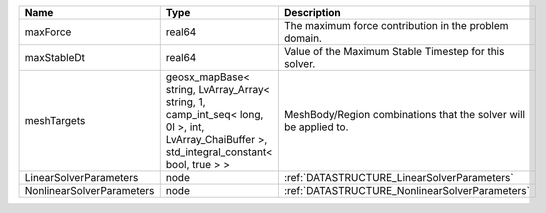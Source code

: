 

========================= =========================================================================================================================================== ================================================================ 
Name                      Type                                                                                                                                        Description                                                      
========================= =========================================================================================================================================== ================================================================ 
maxForce                  real64                                                                                                                                      The maximum force contribution in the problem domain.            
maxStableDt               real64                                                                                                                                      Value of the Maximum Stable Timestep for this solver.            
meshTargets               geosx_mapBase< string, LvArray_Array< string, 1, camp_int_seq< long, 0l >, int, LvArray_ChaiBuffer >, std_integral_constant< bool, true > > MeshBody/Region combinations that the solver will be applied to. 
LinearSolverParameters    node                                                                                                                                        :ref:`DATASTRUCTURE_LinearSolverParameters`                      
NonlinearSolverParameters node                                                                                                                                        :ref:`DATASTRUCTURE_NonlinearSolverParameters`                   
========================= =========================================================================================================================================== ================================================================ 


